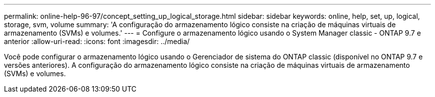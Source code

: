 ---
permalink: online-help-96-97/concept_setting_up_logical_storage.html 
sidebar: sidebar 
keywords: online, help, set, up, logical, storage, svm, volume 
summary: 'A configuração do armazenamento lógico consiste na criação de máquinas virtuais de armazenamento (SVMs) e volumes.' 
---
= Configure o armazenamento lógico usando o System Manager classic - ONTAP 9.7 e anterior
:allow-uri-read: 
:icons: font
:imagesdir: ../media/


[role="lead"]
Você pode configurar o armazenamento lógico usando o Gerenciador de sistema do ONTAP classic (disponível no ONTAP 9.7 e versões anteriores). A configuração do armazenamento lógico consiste na criação de máquinas virtuais de armazenamento (SVMs) e volumes.
